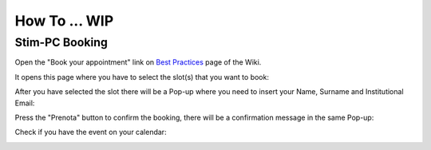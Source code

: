 How To ... WIP
============

Stim-PC Booking
---------------

Open the "Book your appointment" link on `Best Practices <https://cimec-mrilab-wiki.readthedocs.io/en/latest/pages/bestpractices.html#code-testing>`_ page of the Wiki.

It opens this page where you have to select the slot(s) that you want to book:

.. image:: figures/selectDateandHour.png
  :width: 400
  :alt: SlotSelection

After you have selected the slot there will be a Pop-up where you need to insert your Name, Surname and Institutional Email:

.. image:: figures/insertDatas.png
  :width: 400
  :alt: DataInsertion

Press the "Prenota" button to confirm the booking, there will be a confirmation message in the same Pop-up:

.. image:: figures/confirmation.png
  :width: 400
  :alt: BookingConfirmation

Check if you have the event on your calendar:

.. image:: figures/confirmedSlot.png
  :width: 400
  :alt: ConfirmedSlot
